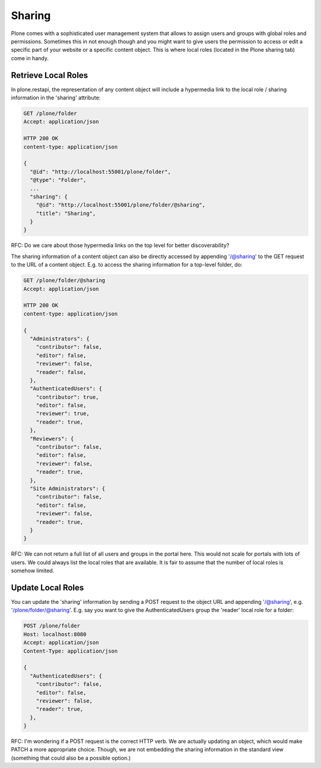 Sharing
=======

Plone comes with a sophisticated user management system that allows to assign users and groups with global roles and permissions. Sometimes this in not enough though and you might want to give users the permission to access or edit a specific part of your website or a specific content object. This is where local roles (located in the Plone sharing tab) come in handy.


Retrieve Local Roles
--------------------

In plone.restapi, the representation of any content object will include a hypermedia link to the local role / sharing information in the 'sharing' attribute:

.. code:: json

  GET /plone/folder
  Accept: application/json

  HTTP 200 OK
  content-type: application/json

  {
    "@id": "http://localhost:55001/plone/folder",
    "@type": "Folder",
    ...
    "sharing": {
      "@id": "http://localhost:55001/plone/folder/@sharing",
      "title": "Sharing",
    }
  }

RFC: Do we care about those hypermedia links on the top level for better discoverability?

The sharing information of a content object can also be directly accessed by appending '/@sharing' to the GET request to the URL of a content object. E.g. to access the sharing information for a top-level folder, do:

.. code:: json

  GET /plone/folder/@sharing
  Accept: application/json

  HTTP 200 OK
  content-type: application/json

  {
    "Administrators": {
      "contributor": false,
      "editor": false,
      "reviewer": false,
      "reader": false,
    },
    "AuthenticatedUsers": {
      "contributor": true,
      "editor": false,
      "reviewer": true,
      "reader": true,
    },
    "Reviewers": {
      "contributor": false,
      "editor": false,
      "reviewer": false,
      "reader": true,
    },
    "Site Administrators": {
      "contributor": false,
      "editor": false,
      "reviewer": false,
      "reader": true,
    }
  }

RFC: We can not return a full list of all users and groups in the portal here. This would not scale for portals with lots of users. We could always list the local roles that are available. It is fair to assume that the number of local roles is somehow limited.


Update Local Roles
------------------

You can update the 'sharing' information by sending a POST request to the object URL and appending '/@sharing', e.g. '/plone/folder/@sharing'. E.g. say you want to give the AuthenticatedUsers group the 'reader' local role for a folder:

.. code:: json

  POST /plone/folder
  Host: localhost:8080
  Accept: application/json
  Content-Type: application/json

  {
    "AuthenticatedUsers": {
      "contributor": false,
      "editor": false,
      "reviewer": false,
      "reader": true,
    },
  }

RFC: I'm wondering if a POST request is the correct HTTP verb. We are actually updating an object, which would make PATCH a more appropriate choice. Though, we are not embedding the sharing information in the standard view (something that could also be a possible option.)
